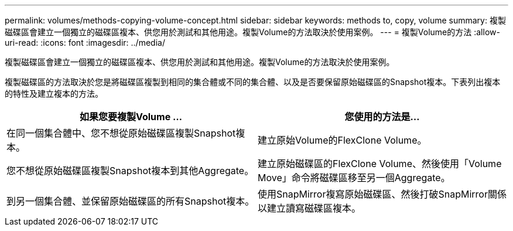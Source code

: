 ---
permalink: volumes/methods-copying-volume-concept.html 
sidebar: sidebar 
keywords: methods to, copy, volume 
summary: 複製磁碟區會建立一個獨立的磁碟區複本、供您用於測試和其他用途。複製Volume的方法取決於使用案例。 
---
= 複製Volume的方法
:allow-uri-read: 
:icons: font
:imagesdir: ../media/


[role="lead"]
複製磁碟區會建立一個獨立的磁碟區複本、供您用於測試和其他用途。複製Volume的方法取決於使用案例。

複製磁碟區的方法取決於您是將磁碟區複製到相同的集合體或不同的集合體、以及是否要保留原始磁碟區的Snapshot複本。下表列出複本的特性及建立複本的方法。

[cols="2*"]
|===
| 如果您要複製Volume ... | 您使用的方法是... 


 a| 
在同一個集合體中、您不想從原始磁碟區複製Snapshot複本。
 a| 
建立原始Volume的FlexClone Volume。



 a| 
您不想從原始磁碟區複製Snapshot複本到其他Aggregate。
 a| 
建立原始磁碟區的FlexClone Volume、然後使用「Volume Move」命令將磁碟區移至另一個Aggregate。



 a| 
到另一個集合體、並保留原始磁碟區的所有Snapshot複本。
 a| 
使用SnapMirror複寫原始磁碟區、然後打破SnapMirror關係以建立讀寫磁碟區複本。

|===